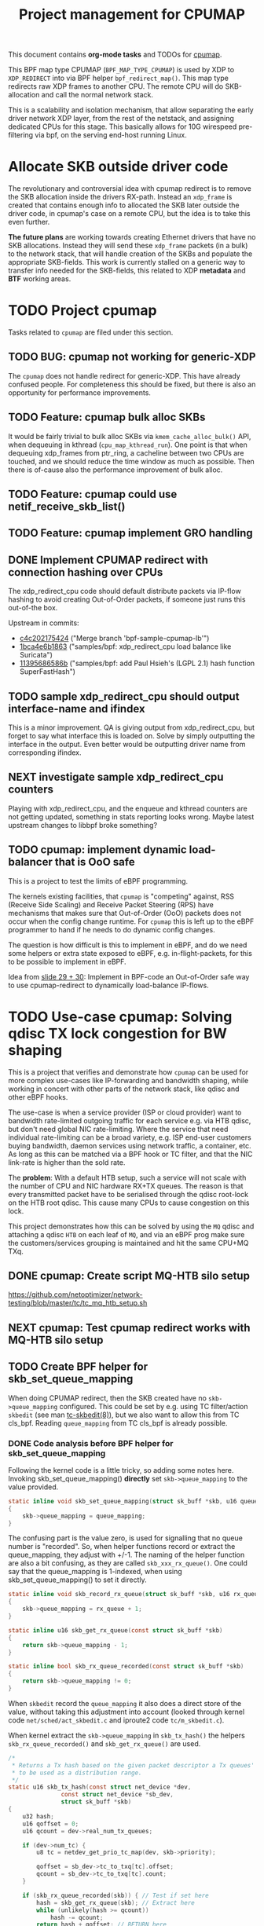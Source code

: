 # -*- fill-column: 76; -*-
#+TITLE: Project management for CPUMAP
#+CATEGORY: CPUMAP
#+OPTIONS: ^:nil

This document contains *org-mode tasks* and TODOs for [[https://github.com/torvalds/linux/blob/master/kernel/bpf/cpumap.c][cpumap]].

This BPF map type CPUMAP (=BPF_MAP_TYPE_CPUMAP=) is used by XDP to
=XDP_REDIRECT= into via BPF helper =bpf_redirect_map()=. This map type
redirects raw XDP frames to another CPU. The remote CPU will do
SKB-allocation and call the normal network stack.

This is a scalability and isolation mechanism, that allow separating the
early driver network XDP layer, from the rest of the netstack, and assigning
dedicated CPUs for this stage. This basically allows for 10G wirespeed
pre-filtering via bpf, on the serving end-host running Linux.

* Allocate SKB outside driver code

The revolutionary and controversial idea with cpumap redirect is to remove
the SKB allocation inside the drivers RX-path. Instead an =xdp_frame= is
created that contains enough info to allocated the SKB later outside the
driver code, in cpumap's case on a remote CPU, but the idea is to take this
even further.

*The future plans* are working towards creating Ethernet drivers that have
no SKB allocations. Instead they will send these =xdp_frame= packets (in a
bulk) to the network stack, that will handle creation of the SKBs and
populate the appropriate SKB-fields. This work is currently stalled on a
generic way to transfer info needed for the SKB-fields, this related to XDP
*metadata* and *BTF* working areas.

* TODO Project cpumap

Tasks related to =cpumap= are filed under this section.

** TODO BUG: cpumap not working for generic-XDP

The =cpumap= does not handle redirect for generic-XDP.  This have already
confused people.  For completeness this should be fixed, but there is also
an opportunity for performance improvements.

** TODO Feature: cpumap bulk alloc SKBs

It would be fairly trivial to bulk alloc SKBs via =kmem_cache_alloc_bulk()=
API, when dequeuing in kthread (=cpu_map_kthread_run=).  One point is that
when dequeuing xdp_frames from ptr_ring, a cacheline between two CPUs are
touched, and we should reduce the time window as much as possible.  Then
there is of-cause also the performance improvement of bulk alloc.

** TODO Feature: cpumap could use netif_receive_skb_list()

** TODO Feature: cpumap implement GRO handling

** DONE Implement CPUMAP redirect with connection hashing over CPUs
CLOSED: [2018-08-10 Fri]

The xdp_redirect_cpu code should default distribute packets via IP-flow
hashing to avoid creating Out-of-Order packets, if someone just runs this
out-of-the box.

Upstream in commits:
- [[https://git.kernel.org/torvalds/c/c4c202175424][c4c202175424]] ("Merge branch 'bpf-sample-cpumap-lb'")
- [[https://git.kernel.org/torvalds/c/1bca4e6b1863][1bca4e6b1863]] ("samples/bpf: xdp_redirect_cpu load balance like Suricata")
- [[https://git.kernel.org/torvalds/c/11395686586b][11395686586b]] ("samples/bpf: add Paul Hsieh's (LGPL 2.1) hash function SuperFastHash")

** TODO sample xdp_redirect_cpu should output interface-name and ifindex

This is a minor improvement. QA is giving output from xdp_redirect_cpu, but
forget to say what interface this is loaded on.  Solve by simply outputting
the interface in the output. Even better would be outputting driver name
from corresponding ifindex.

** NEXT investigate sample xdp_redirect_cpu counters

Playing with xdp_redirect_cpu, and the enqueue and kthread counters are not
getting updated, something in stats reporting looks wrong.  Maybe latest
upstream changes to libbpf broke something?

** TODO cpumap: implement dynamic load-balancer that is OoO safe

This is a project to test the limits of eBPF programming.

The kernels existing facilities, that =cpumap= is "competing" against, RSS
(Receive Side Scaling) and Receive Packet Steering (RPS) have mechanisms
that makes sure that Out-of-Order (OoO) packets does not occur when the
config change runtime. For =cpumap= this is left up to the eBPF programmer
to hand if he needs to do dynamic config changes.

The question is how difficult is this to implement in eBPF, and do we need
some helpers or extra state exposed to eBPF, e.g. in-flight-packets, for
this to be possible to implement in eBPF.

Idea from [[http://people.netfilter.org/hawk/presentations/NetConf2017_Seoul/XDP_devel_update_NetConf2017_Seoul.pdf][slide 29 + 30]]:
Implement in BPF-code an Out-of-Order safe way to use cpumap-redirect to
dynamically load-balance IP-flows.


* TODO Use-case cpumap: Solving qdisc TX lock congestion for BW shaping

This is a project that verifies and demonstrate how =cpumap= can be used for
more complex use-cases like IP-forwarding and bandwidth shaping, while
working in concert with other parts of the network stack, like qdisc and
other eBPF hooks.

The use-case is when a service provider (ISP or cloud provider) want to
bandwidth rate-limited outgoing traffic for each service e.g. via HTB qdisc,
but don't need global NIC rate-limiting. Where the service that need
individual rate-limiting can be a broad variety, e.g. ISP end-user customers
buying bandwidth, daemon services using network traffic, a container, etc.
As long as this can be matched via a BPF hook or TC filter, and that the NIC
link-rate is higher than the sold rate.

The *problem*: With a default HTB setup, such a service will not scale with
the number of CPU and NIC hardware RX+TX queues. The reason is that every
transmitted packet have to be serialised through the qdisc root-lock on the
HTB root qdisc.  This cause many CPUs to cause congestion on this lock.

This project demonstrates how this can be solved by using the =MQ= qdisc and
attaching a qdisc =HTB= on each leaf of =MQ=, and via an eBPF prog make sure
the customers/services grouping is maintained and hit the same CPU+MQ TXq.

** DONE cpumap: Create script MQ-HTB silo setup
CLOSED: [2019-02-06 Wed]
https://github.com/netoptimizer/network-testing/blob/master/tc/tc_mq_htb_setup.sh

** NEXT cpumap: Test cpumap redirect works with MQ-HTB silo setup

** TODO Create BPF helper for skb_set_queue_mapping

When doing CPUMAP redirect, then the SKB created have no =skb->queue_mapping=
configured. This could be set by e.g. using TC filter/action =skbedit= (see man
[[https://www.linux.org/docs/man8/tc-skbedit.html][tc-skbedit(8)]]), but we also want to allow this from TC cls_bpf. Reading
=queue_mapping= from TC cls_bpf is already possible.

*** DONE Code analysis before BPF helper for skb_set_queue_mapping
CLOSED: [2019-02-12 Tue 20:59]
:LOGBOOK:
- State "DONE"       from "TODO"       [2019-02-12 Tue 20:59]
:END:

Following the kernel code is a little tricky, so adding some notes here.
Invoking skb_set_queue_mapping() *directly* set =skb->queue_mapping= to the
value provided.

#+begin_src C
static inline void skb_set_queue_mapping(struct sk_buff *skb, u16 queue_mapping)
{
	skb->queue_mapping = queue_mapping;
}
#+end_src

The confusing part is the value zero, is used for signalling that no queue
number is "recorded". So, when helper functions record or extract the
queue_mapping, they adjust with +/-1. The naming of the helper function are
also a bit confusing, as they are called =skb_xxx_rx_queue()=. One could say
that the queue_mapping is 1-indexed, when using skb_set_queue_mapping() to
set it directly.

#+begin_src C
static inline void skb_record_rx_queue(struct sk_buff *skb, u16 rx_queue)
{
	skb->queue_mapping = rx_queue + 1;
}

static inline u16 skb_get_rx_queue(const struct sk_buff *skb)
{
	return skb->queue_mapping - 1;
}

static inline bool skb_rx_queue_recorded(const struct sk_buff *skb)
{
	return skb->queue_mapping != 0;
}
#+end_src

When =skbedit= record the =queue_mapping= it also does a direct store of the
value, without taking this adjustment into account (looked through kernel
code =net/sched/act_skbedit.c= and iproute2 code =tc/m_skbedit.c=).

When kernel extract the =skb->queue_mapping= in =skb_tx_hash()= the helpers
=skb_rx_queue_recorded()= and =skb_get_rx_queue()=  are used.

#+begin_src C
/*
 * Returns a Tx hash based on the given packet descriptor a Tx queues' number
 * to be used as a distribution range.
 */
static u16 skb_tx_hash(const struct net_device *dev,
		       const struct net_device *sb_dev,
		       struct sk_buff *skb)
{
	u32 hash;
	u16 qoffset = 0;
	u16 qcount = dev->real_num_tx_queues;

	if (dev->num_tc) {
		u8 tc = netdev_get_prio_tc_map(dev, skb->priority);

		qoffset = sb_dev->tc_to_txq[tc].offset;
		qcount = sb_dev->tc_to_txq[tc].count;
	}

	if (skb_rx_queue_recorded(skb)) { // Test if set here
		hash = skb_get_rx_queue(skb); // Extract here
		while (unlikely(hash >= qcount))
			hash -= qcount;
		return hash + qoffset; // RETURN here
	}

	return (u16) reciprocal_scale(skb_get_hash(skb), qcount) + qoffset;
}
#+end_src

Details: How =skb_tx_hash= connected to =__netdev_pick_tx()= can also be a
little tricky to spot. Unless XPS via =get_xps_queue= overrides by finding a
"new_index", then =skb_tx_hash= will be asked to determine the queue_index.
(And for IP-forwarding there is not =sk= socket).

** TODO TC-skbedit: possible issue with TC action skbedit

The man page for tc-skbedit(8) does not mention that the queue_mapping in
1-indexed, but my code analysis says so, report and perhaps test before.

** TODO cpumap: quantify effect of cpumap (currently) don't transfer RX-csum info

Verify csum is recalculated on IP-forward TX path for cpumap redirected
packets.  Try to asses/measure overhead this cause.

